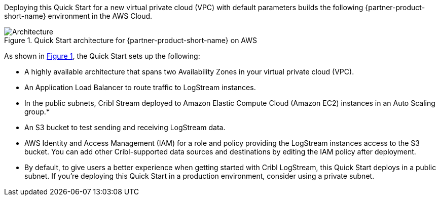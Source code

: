 :xrefstyle: short

Deploying this Quick Start for a new virtual private cloud (VPC) with
default parameters builds the following {partner-product-short-name} environment in the
AWS Cloud.

// Replace this example diagram with your own. Follow our wiki guidelines: https://w.amazon.com/bin/view/AWS_Quick_Starts/Process_for_PSAs/#HPrepareyourarchitecturediagram. Upload your source PowerPoint file to the GitHub {deployment name}/docs/images/ directory in this repo. 

[#architecture1]
.Quick Start architecture for {partner-product-short-name} on AWS
image::../docs/deployment_guide/images/architecture_diagram.png[Architecture]

As shown in <<architecture1>>, the Quick Start sets up the following:

* A highly available architecture that spans two Availability Zones in your virtual private cloud (VPC).
* An Application Load Balancer to route traffic to LogStream instances.
* In the public subnets, Cribl Stream deployed to Amazon Elastic Compute Cloud (Amazon EC2) instances in an Auto Scaling group.*
* An S3 bucket to test sending and receiving LogStream data. 
* AWS Identity and Access Management (IAM) for a role and policy providing the LogStream instances access to the S3 bucket. You can add other Cribl-supported data sources and destinations by editing the IAM policy after deployment.

* By default, to give users a better experience when getting started with Cribl LogStream, this Quick Start deploys in a public subnet. If you're deploying this Quick Start in a production environment, consider using a private subnet.